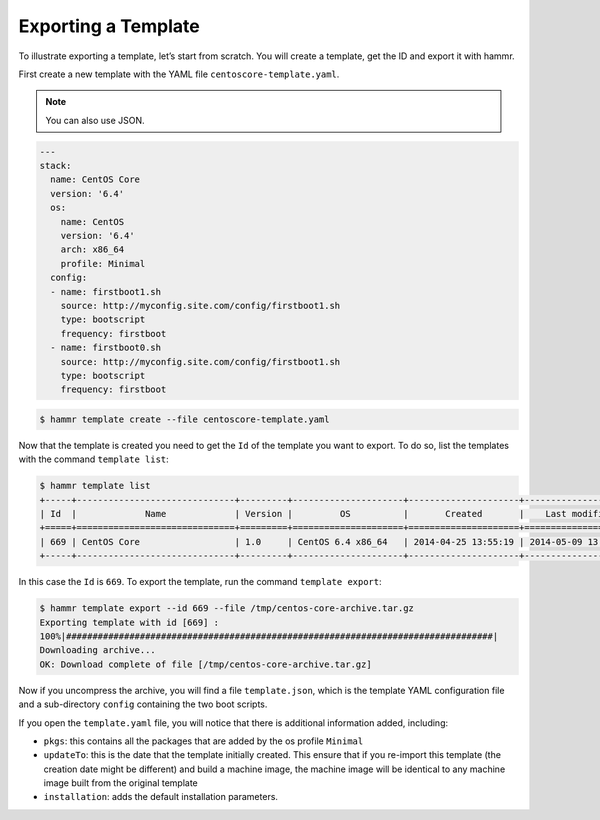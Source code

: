 .. Copyright (c) 2007-2016 UShareSoft, All rights reserved

.. _export-template:

Exporting a Template
====================

To illustrate exporting a template, let’s start from scratch. You will create a template, get the ID and export it with hammr.

First create a new template with the YAML file ``centoscore-template.yaml``.

.. note:: You can also use JSON.

.. code-block:: yaml

	---
	stack:
	  name: CentOS Core
	  version: '6.4'
	  os:
	    name: CentOS
	    version: '6.4'
	    arch: x86_64
	    profile: Minimal
	  config:
	  - name: firstboot1.sh
	    source: http://myconfig.site.com/config/firstboot1.sh
	    type: bootscript
	    frequency: firstboot
	  - name: firstboot0.sh
	    source: http://myconfig.site.com/config/firstboot1.sh
	    type: bootscript
	    frequency: firstboot

.. code-block:: shell

	$ hammr template create --file centoscore-template.yaml

Now that the template is created you need to get the ``Id`` of the template you want to export. To do so, list the templates with the command ``template list``:

.. code-block:: shell

	$ hammr template list
	+-----+------------------------------+---------+---------------------+---------------------+---------------------+--------+---------+-----+--------+
	| Id  |             Name             | Version |         OS          |       Created       |    Last modified    | # Imgs | Updates | Imp | Shared |
	+=====+==============================+=========+=====================+=====================+=====================+========+=========+=====+========+
	| 669 | CentOS Core                  | 1.0     | CentOS 6.4 x86_64   | 2014-04-25 13:55:19 | 2014-05-09 13:24:59 | 0      | 0       |     |        |
	+-----+------------------------------+---------+---------------------+---------------------+---------------------+--------+---------+-----+--------+

In this case the ``Id`` is ``669``. To export the template, run the command ``template export``:

.. code-block:: shell

	$ hammr template export --id 669 --file /tmp/centos-core-archive.tar.gz
	Exporting template with id [669] :
	100%|#################################################################################|
	Downloading archive...
	OK: Download complete of file [/tmp/centos-core-archive.tar.gz]

Now if you uncompress the archive, you will find a file ``template.json``, which is the template YAML configuration file and a sub-directory ``config`` containing the two boot scripts.

If you open the ``template.yaml`` file, you will notice that there is additional information added, including:

* ``pkgs``: this contains all the packages that are added by the os profile ``Minimal``
* ``updateTo``: this is the date that the template initially created. This ensure that if you re-import this template (the creation date might be different) and build a machine image, the machine image will be identical to any machine image built from the original template
* ``installation``: adds the default installation parameters.

